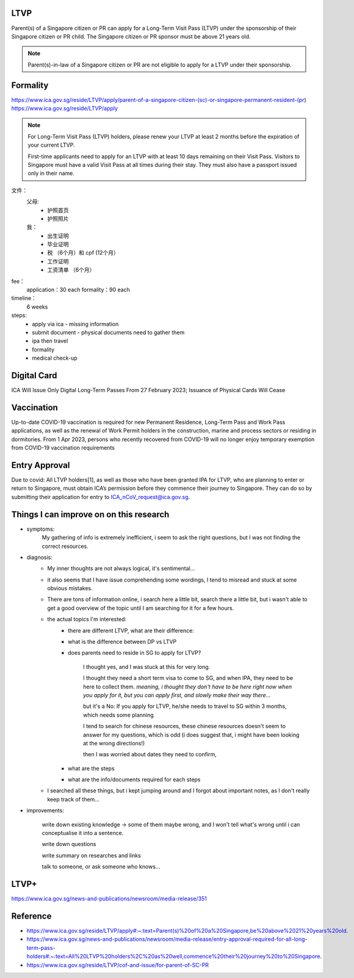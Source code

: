 .. post:: 2023.03.18
   :tags: LTVP
   :category: Visa
   :author: TIAN Zeyu

LTVP
=======

Parent(s) of a Singapore citizen or PR can apply for a Long-Term Visit Pass (LTVP) under the sponsorship of their Singapore citizen or PR child. The Singapore citizen or PR sponsor must be above 21 years old.

.. note::

    Parent(s)-in-law of a Singapore citizen or PR are not eligible to apply for a LTVP under their sponsorship.

Formality
==========
https://www.ica.gov.sg/reside/LTVP/apply/parent-of-a-singapore-citizen-(sc)-or-singapore-permanent-resident-(pr)
https://www.ica.gov.sg/reside/LTVP/apply

.. note::
    For Long-Term Visit Pass (LTVP) holders, please renew your LTVP at least 2 months before the expiration of your current LTVP.

    First-time applicants need to apply for an LTVP with at least 10 days remaining on their Visit Pass. Visitors to Singapore must have a valid Visit Pass at all times during their stay. They must also have a passport issued only in their name.

文件：
    父母:
        * 护照首页
        * 护照照片
    我：
        * 出生证明
        * 毕业证明
        * 税 （6个月）和 cpf (12个月）
        * 工作证明
        * 工资清单 （6个月）

fee：
    application：30 each
    formality：90 each

timeline：
    6 weeks

steps:
    * apply via ica - missing information
    * submit document - physical documents need to gather them
    * ipa then travel
    * formality
    * medical check-up


Digital Card
=============
ICA Will Issue Only Digital Long-Term Passes From 27 February 2023; Issuance of Physical Cards Will Cease

Vaccination
===========
Up-to-date COVID-19 vaccination is required for new Permanent Residence, Long-Term Pass and Work Pass applications, as well as the renewal of Work Permit holders in the construction, marine and process sectors or residing in dormitories.
From 1 Apr 2023, persons who recently recovered from COVID-19 will no longer enjoy temporary exemption from COVID-19 vaccination requirements

Entry Approval
==============
Due to covid:
All LTVP holders[1], as well as those who have been granted IPA for LTVP, who are planning to enter or return to Singapore, must obtain ICA’s permission before they commence their journey to Singapore. They can do so by submitting their application for entry to ICA_nCoV_request@ica.gov.sg.


Things I can improve on on this research
========================================
* symptoms:
    My gathering of info is extremely inefficient, i seem to ask the right questions, but I was not finding the correct resources.

* diagnosis:
    * My inner thoughts are not always logical, it's sentimental...
    * it also seems that I have issue comprehending some wordings, I tend to misread and stuck at some obvious mistakes.

    * There are tons of information online, i search here a little bit, search there a little bit, but i wasn't able to get a good overview of the topic until I am searching for it for a few hours.
    * the actual topics I'm interested:
        * there are different LTVP, what are their difference:
        * what is the difference between DP vs LTVP
        * does parents need to reside in SG to apply for LTVP?

            I thought yes, and I was stuck at this for very long.

            I thought they need a short term visa to come to SG, and when IPA, they need to be here to collect them.
            *meaning, i thought they don't have to be here right now when you apply for it, but you can apply first, and slowly make their way there...*

            but it's a No: If you apply for LTVP, he/she needs to travel to SG within 3 months, which needs some planning

            I tend to search for chinese resources, these chinese resources doesn't seem to answer for my questions, which is odd (i does suggest that, i might have been looking at the wrong directions!)

            then I was worried about dates they need to confirm,

        * what are the steps
        * what are the info/documents required for each steps

    * I searched all these things, but i kept jumping around and I forgot about important notes, as I don't really keep track of them...


* improvements:

    write down existing knowledge -> some of them maybe wrong, and I won't tell what's wrong until i can conceptualise it into a sentence.

    write down questions

    write summary on researches and links

    talk to someone, or ask someone who knows...


LTVP+
======
https://www.ica.gov.sg/news-and-publications/newsroom/media-release/351

Reference
==========
- https://www.ica.gov.sg/reside/LTVP/apply#:~:text=Parent(s)%20of%20a%20Singapore,be%20above%2021%20years%20old.
- https://www.ica.gov.sg/news-and-publications/newsroom/media-release/entry-approval-required-for-all-long-term-pass-holders#:~:text=All%20LTVP%20holders%2C%20as%20well,commence%20their%20journey%20to%20Singapore.
- https://www.ica.gov.sg/reside/LTVP/cof-and-issue/for-parent-of-SC-PR
